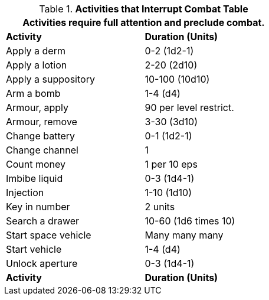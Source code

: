 .*Activities that Interrupt Combat Table*
[width="55%",cols="<,^",frame="all", stripes="even"]
|===
2+<|Activities require full attention and preclude combat. 

s|Activity
s|Duration (Units)

|Apply a derm
|0-2 (1d2-1)

|Apply a lotion
|2-20 (2d10)

|Apply a suppository
|10-100 (10d10)

|Arm a bomb
|1-4 (d4)

|Armour, apply
|90 per level restrict.

|Armour, remove
|3-30 (3d10)

|Change battery
|0-1 (1d2-1)

|Change channel
|1

|Count money
|1 per 10 eps

|Imbibe liquid
|0-3 (1d4-1)

|Injection
|1-10 (1d10)

|Key in number
|2 units

|Search a drawer
|10-60 (1d6 times 10)

|Start space vehicle
|Many many many

|Start vehicle
|1-4 (d4)

|Unlock aperture
|0-3 (1d4-1)

s|Activity
s|Duration (Units)
|===
